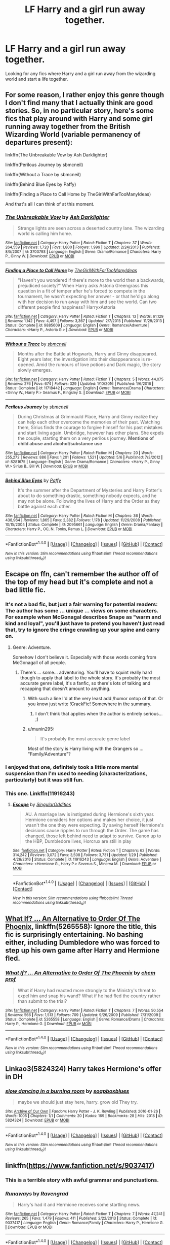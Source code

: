#+TITLE: LF Harry and a girl run away together.

* LF Harry and a girl run away together.
:PROPERTIES:
:Author: Johnsmitish
:Score: 11
:DateUnix: 1501954874.0
:DateShort: 2017-Aug-05
:FlairText: Request
:END:
Looking for any fics where Harry and a girl run away from the wizarding world and start a life together.


** For some reason, I rather enjoy this genre though I don't find many that I actually think are good stories. So, in no particular story, here's some fics that play around with Harry and some girl running away together from the British Wizarding World (variable permanency of departures present):

linkffn(The Unbreakable Vow by Ash Darklighter)

linkffn(Perilous Journey by sbmcneil)

linkffn(Without a Trace by sbmcneil)

linkffn(Behind Blue Eyes by Paffy)

linkffn(Finding a Place to Call Home by TheGirlWithFarTooManyIdeas)

And that's all I can think of at this moment.
:PROPERTIES:
:Author: yarglethatblargle
:Score: 10
:DateUnix: 1501955410.0
:DateShort: 2017-Aug-05
:END:

*** [[http://www.fanfiction.net/s/3703793/1/][*/The Unbreakable Vow/*]] by [[https://www.fanfiction.net/u/16429/Ash-Darklighter][/Ash Darklighter/]]

#+begin_quote
  Strange lights are seen across a deserted country lane. The wizarding world is calling him home.
#+end_quote

^{/Site/: [[http://www.fanfiction.net/][fanfiction.net]] *|* /Category/: Harry Potter *|* /Rated/: Fiction T *|* /Chapters/: 37 *|* /Words/: 264,559 *|* /Reviews/: 1,720 *|* /Favs/: 1,800 *|* /Follows/: 1,999 *|* /Updated/: 2/24/2013 *|* /Published/: 8/5/2007 *|* /id/: 3703793 *|* /Language/: English *|* /Genre/: Drama/Romance *|* /Characters/: Harry P., Ginny W. *|* /Download/: [[http://www.ff2ebook.com/old/ffn-bot/index.php?id=3703793&source=ff&filetype=epub][EPUB]] or [[http://www.ff2ebook.com/old/ffn-bot/index.php?id=3703793&source=ff&filetype=mobi][MOBI]]}

--------------

[[http://www.fanfiction.net/s/9885609/1/][*/Finding a Place to Call Home/*]] by [[https://www.fanfiction.net/u/2298556/TheGirlWithFarTooManyIdeas][/TheGirlWithFarTooManyIdeas/]]

#+begin_quote
  "Haven't you wondered if there's more to the world then a backwards, prejudiced society?" When Harry asks Astoria Greengrass this question in a fit of temper after he's forced to compete in the tournament, he wasn't expecting her answer - or that he'd go along with her decision to run away with him and see the world. Can two different people find happiness? HarryxAstoria
#+end_quote

^{/Site/: [[http://www.fanfiction.net/][fanfiction.net]] *|* /Category/: Harry Potter *|* /Rated/: Fiction T *|* /Chapters/: 13 *|* /Words/: 61,129 *|* /Reviews/: 1,142 *|* /Favs/: 4,497 *|* /Follows/: 3,367 *|* /Updated/: 2/7/2015 *|* /Published/: 11/29/2013 *|* /Status/: Complete *|* /id/: 9885609 *|* /Language/: English *|* /Genre/: Romance/Adventure *|* /Characters/: <Harry P., Astoria G.> *|* /Download/: [[http://www.ff2ebook.com/old/ffn-bot/index.php?id=9885609&source=ff&filetype=epub][EPUB]] or [[http://www.ff2ebook.com/old/ffn-bot/index.php?id=9885609&source=ff&filetype=mobi][MOBI]]}

--------------

[[http://www.fanfiction.net/s/11718442/1/][*/Without a Trace/*]] by [[https://www.fanfiction.net/u/1816754/sbmcneil][/sbmcneil/]]

#+begin_quote
  Months after the Battle at Hogwarts, Harry and Ginny disappeared. Eight years later, the investigation into their disappearance is re-opened. Amid the rumours of love potions and Dark magic, the story slowly emerges.
#+end_quote

^{/Site/: [[http://www.fanfiction.net/][fanfiction.net]] *|* /Category/: Harry Potter *|* /Rated/: Fiction T *|* /Chapters/: 5 *|* /Words/: 44,075 *|* /Reviews/: 276 *|* /Favs/: 674 *|* /Follows/: 329 *|* /Updated/: 1/10/2016 *|* /Published/: 1/6/2016 *|* /Status/: Complete *|* /id/: 11718442 *|* /Language/: English *|* /Genre/: Romance/Drama *|* /Characters/: <Ginny W., Harry P.> Seamus F., Kingsley S. *|* /Download/: [[http://www.ff2ebook.com/old/ffn-bot/index.php?id=11718442&source=ff&filetype=epub][EPUB]] or [[http://www.ff2ebook.com/old/ffn-bot/index.php?id=11718442&source=ff&filetype=mobi][MOBI]]}

--------------

[[http://www.fanfiction.net/s/8281675/1/][*/Perilous Journey/*]] by [[https://www.fanfiction.net/u/1816754/sbmcneil][/sbmcneil/]]

#+begin_quote
  During Christmas at Grimmauld Place, Harry and Ginny realize they can help each other overcome the memories of their past. Watching them, Sirius finds the courage to forgive himself for his past mistakes and start living again. Umbridge, however has other plans. She expels the couple, starting them on a very perilous journey. *Mentions of child abuse and alcohol/substance use*
#+end_quote

^{/Site/: [[http://www.fanfiction.net/][fanfiction.net]] *|* /Category/: Harry Potter *|* /Rated/: Fiction M *|* /Chapters/: 20 *|* /Words/: 255,272 *|* /Reviews/: 886 *|* /Favs/: 1,201 *|* /Follows/: 1,521 *|* /Updated/: 5/6 *|* /Published/: 7/3/2012 *|* /id/: 8281675 *|* /Language/: English *|* /Genre/: Drama/Romance *|* /Characters/: <Harry P., Ginny W.> Sirius B., Bill W. *|* /Download/: [[http://www.ff2ebook.com/old/ffn-bot/index.php?id=8281675&source=ff&filetype=epub][EPUB]] or [[http://www.ff2ebook.com/old/ffn-bot/index.php?id=8281675&source=ff&filetype=mobi][MOBI]]}

--------------

[[http://www.fanfiction.net/s/2095661/1/][*/Behind Blue Eyes/*]] by [[https://www.fanfiction.net/u/260132/Paffy][/Paffy/]]

#+begin_quote
  It's the summer after the Department of Mysteries and Harry Potter's about to do something drastic, something nobody expects, and he may not be alone. Following the lives of Harry and the Order as they battle against each other.
#+end_quote

^{/Site/: [[http://www.fanfiction.net/][fanfiction.net]] *|* /Category/: Harry Potter *|* /Rated/: Fiction M *|* /Chapters/: 36 *|* /Words/: 438,964 *|* /Reviews/: 1,865 *|* /Favs/: 2,382 *|* /Follows/: 1,178 *|* /Updated/: 11/29/2008 *|* /Published/: 10/15/2004 *|* /Status/: Complete *|* /id/: 2095661 *|* /Language/: English *|* /Genre/: Drama/Fantasy *|* /Characters/: Harry P., OC, N. Tonks, Remus L. *|* /Download/: [[http://www.ff2ebook.com/old/ffn-bot/index.php?id=2095661&source=ff&filetype=epub][EPUB]] or [[http://www.ff2ebook.com/old/ffn-bot/index.php?id=2095661&source=ff&filetype=mobi][MOBI]]}

--------------

*FanfictionBot*^{1.4.0} *|* [[[https://github.com/tusing/reddit-ffn-bot/wiki/Usage][Usage]]] | [[[https://github.com/tusing/reddit-ffn-bot/wiki/Changelog][Changelog]]] | [[[https://github.com/tusing/reddit-ffn-bot/issues/][Issues]]] | [[[https://github.com/tusing/reddit-ffn-bot/][GitHub]]] | [[[https://www.reddit.com/message/compose?to=tusing][Contact]]]

^{/New in this version: Slim recommendations using/ ffnbot!slim! /Thread recommendations using/ linksub(thread_id)!}
:PROPERTIES:
:Author: FanfictionBot
:Score: 3
:DateUnix: 1501955481.0
:DateShort: 2017-Aug-05
:END:


** Escape on ffn, can't remember the author off of the top of my head but it's complete and not a bad little fic.
:PROPERTIES:
:Author: higgskid89
:Score: 5
:DateUnix: 1501957089.0
:DateShort: 2017-Aug-05
:END:

*** It's not a bad fic, but just a fair warning for potential readers: The author has some ... unique ... views on some characters. For example when McGonagal describes Snape as "warm and kind and loyal", you'll just have to pretend you haven't just read that, try to ignore the cringe crawling up your spine and carry on.
:PROPERTIES:
:Author: Deathcrow
:Score: 7
:DateUnix: 1501966123.0
:DateShort: 2017-Aug-06
:END:

**** Genre: Adventure.

Somehow I don't believe it. Especially with those words coming from McGonagall of all people.
:PROPERTIES:
:Author: RedKorss
:Score: 1
:DateUnix: 1501966611.0
:DateShort: 2017-Aug-06
:END:

***** There's ... some... adventuring. You'll have to squint really hard though to apply that label to the whole story. It's probably the most accurate genre label, it's a fanfic, so there's lots of talking and recapping that doesn't amount to anything.
:PROPERTIES:
:Author: Deathcrow
:Score: 1
:DateUnix: 1501966874.0
:DateShort: 2017-Aug-06
:END:

****** With such a line I'd at the very least add /humor ontop of that. Or you know just write !CrackFic! Somewhere in the summary.
:PROPERTIES:
:Author: RedKorss
:Score: 1
:DateUnix: 1501967029.0
:DateShort: 2017-Aug-06
:END:

******* I don't think that applies when the author is entirely serious... ;)
:PROPERTIES:
:Author: Deathcrow
:Score: 4
:DateUnix: 1501969375.0
:DateShort: 2017-Aug-06
:END:


****** u/munin295:
#+begin_quote
  It's probably the most accurate genre label
#+end_quote

Most of the story is Harry living with the Grangers so ... "Family/Adventure"?
:PROPERTIES:
:Author: munin295
:Score: 1
:DateUnix: 1501991398.0
:DateShort: 2017-Aug-06
:END:


*** I enjoyed that one, definitely took a little more mental suspension than I'm used to needing (characterizations, particularly) but it was still fun.
:PROPERTIES:
:Author: girlikecupcake
:Score: 3
:DateUnix: 1501970515.0
:DateShort: 2017-Aug-06
:END:


*** This one. Linkffn(11916243)
:PROPERTIES:
:Author: DrTacoLord
:Score: 2
:DateUnix: 1501959340.0
:DateShort: 2017-Aug-05
:END:

**** [[http://www.fanfiction.net/s/11916243/1/][*/Escape/*]] by [[https://www.fanfiction.net/u/6921337/SingularOddities][/SingularOddities/]]

#+begin_quote
  AU. A marriage law is instigated during Hermione's sixth year. Hermione considers her options and makes her choice, it just wasn't the one they were expecting. By saving herself Hermione's decisions cause ripples to run through the Order. The game has changed, those left behind need to adapt to survive. Canon up to the HBP, Dumbledore lives, Horcrux are still in play
#+end_quote

^{/Site/: [[http://www.fanfiction.net/][fanfiction.net]] *|* /Category/: Harry Potter *|* /Rated/: Fiction T *|* /Chapters/: 62 *|* /Words/: 314,242 *|* /Reviews/: 3,072 *|* /Favs/: 3,508 *|* /Follows/: 3,731 *|* /Updated/: 1/29 *|* /Published/: 4/26/2016 *|* /Status/: Complete *|* /id/: 11916243 *|* /Language/: English *|* /Genre/: Adventure *|* /Characters/: <Hermione G., Harry P.> Severus S., Minerva M. *|* /Download/: [[http://www.ff2ebook.com/old/ffn-bot/index.php?id=11916243&source=ff&filetype=epub][EPUB]] or [[http://www.ff2ebook.com/old/ffn-bot/index.php?id=11916243&source=ff&filetype=mobi][MOBI]]}

--------------

*FanfictionBot*^{1.4.0} *|* [[[https://github.com/tusing/reddit-ffn-bot/wiki/Usage][Usage]]] | [[[https://github.com/tusing/reddit-ffn-bot/wiki/Changelog][Changelog]]] | [[[https://github.com/tusing/reddit-ffn-bot/issues/][Issues]]] | [[[https://github.com/tusing/reddit-ffn-bot/][GitHub]]] | [[[https://www.reddit.com/message/compose?to=tusing][Contact]]]

^{/New in this version: Slim recommendations using/ ffnbot!slim! /Thread recommendations using/ linksub(thread_id)!}
:PROPERTIES:
:Author: FanfictionBot
:Score: 1
:DateUnix: 1501959350.0
:DateShort: 2017-Aug-05
:END:


** [[https://www.fanfiction.net/s/5265558/1/What-If-An-Alternative-to-Order-Of-The-Phoenix][What If? ... An Alternative to Order Of The Phoenix]], linkffn(5265558): Ignore the title, this fic is surprisingly entertaining. No bashing either, including Dumbledore who was forced to step up his own game after Harry and Hermione fled.
:PROPERTIES:
:Author: InquisitorCOC
:Score: 2
:DateUnix: 1501970199.0
:DateShort: 2017-Aug-06
:END:

*** [[http://www.fanfiction.net/s/5265558/1/][*/What If? ... An Alternative to Order Of The Phoenix/*]] by [[https://www.fanfiction.net/u/769110/chem-prof][/chem prof/]]

#+begin_quote
  What if Harry had reacted more strongly to the Ministry's threat to expel him and snap his wand? What if he had fled the country rather than submit to the trial?
#+end_quote

^{/Site/: [[http://www.fanfiction.net/][fanfiction.net]] *|* /Category/: Harry Potter *|* /Rated/: Fiction T *|* /Chapters/: 7 *|* /Words/: 50,554 *|* /Reviews/: 566 *|* /Favs/: 1,513 *|* /Follows/: 709 *|* /Updated/: 9/26/2009 *|* /Published/: 7/31/2009 *|* /Status/: Complete *|* /id/: 5265558 *|* /Language/: English *|* /Genre/: Romance/Drama *|* /Characters/: Harry P., Hermione G. *|* /Download/: [[http://www.ff2ebook.com/old/ffn-bot/index.php?id=5265558&source=ff&filetype=epub][EPUB]] or [[http://www.ff2ebook.com/old/ffn-bot/index.php?id=5265558&source=ff&filetype=mobi][MOBI]]}

--------------

*FanfictionBot*^{1.4.0} *|* [[[https://github.com/tusing/reddit-ffn-bot/wiki/Usage][Usage]]] | [[[https://github.com/tusing/reddit-ffn-bot/wiki/Changelog][Changelog]]] | [[[https://github.com/tusing/reddit-ffn-bot/issues/][Issues]]] | [[[https://github.com/tusing/reddit-ffn-bot/][GitHub]]] | [[[https://www.reddit.com/message/compose?to=tusing][Contact]]]

^{/New in this version: Slim recommendations using/ ffnbot!slim! /Thread recommendations using/ linksub(thread_id)!}
:PROPERTIES:
:Author: FanfictionBot
:Score: 1
:DateUnix: 1501970212.0
:DateShort: 2017-Aug-06
:END:


** Linkao3(5824324) Harry takes Hermione's offer in DH
:PROPERTIES:
:Author: DrTacoLord
:Score: 2
:DateUnix: 1501961982.0
:DateShort: 2017-Aug-06
:END:

*** [[http://archiveofourown.org/works/5824324][*/slow dancing in a burning room/*]] by [[http://www.archiveofourown.org/users/soapboxblues/pseuds/soapboxblues][/soapboxblues/]]

#+begin_quote
  maybe we should just stay here, harry. grow old They try.
#+end_quote

^{/Site/: [[http://www.archiveofourown.org/][Archive of Our Own]] *|* /Fandom/: Harry Potter - J. K. Rowling *|* /Published/: 2016-01-26 *|* /Words/: 1005 *|* /Chapters/: 1/1 *|* /Comments/: 20 *|* /Kudos/: 169 *|* /Bookmarks/: 28 *|* /Hits/: 2018 *|* /ID/: 5824324 *|* /Download/: [[http://archiveofourown.org/downloads/so/soapboxblues/5824324/slow%20dancing%20in%20a%20burning.epub?updated_at=1453822838][EPUB]] or [[http://archiveofourown.org/downloads/so/soapboxblues/5824324/slow%20dancing%20in%20a%20burning.mobi?updated_at=1453822838][MOBI]]}

--------------

*FanfictionBot*^{1.4.0} *|* [[[https://github.com/tusing/reddit-ffn-bot/wiki/Usage][Usage]]] | [[[https://github.com/tusing/reddit-ffn-bot/wiki/Changelog][Changelog]]] | [[[https://github.com/tusing/reddit-ffn-bot/issues/][Issues]]] | [[[https://github.com/tusing/reddit-ffn-bot/][GitHub]]] | [[[https://www.reddit.com/message/compose?to=tusing][Contact]]]

^{/New in this version: Slim recommendations using/ ffnbot!slim! /Thread recommendations using/ linksub(thread_id)!}
:PROPERTIES:
:Author: FanfictionBot
:Score: 1
:DateUnix: 1501961995.0
:DateShort: 2017-Aug-06
:END:


** linkffn([[https://www.fanfiction.net/s/9037417]])
:PROPERTIES:
:Author: Deathcrow
:Score: 1
:DateUnix: 1501966537.0
:DateShort: 2017-Aug-06
:END:

*** This is a terrible story with awful grammar and punctuations.
:PROPERTIES:
:Author: InquisitorCOC
:Score: 3
:DateUnix: 1502050107.0
:DateShort: 2017-Aug-07
:END:


*** [[http://www.fanfiction.net/s/9037417/1/][*/Runaways/*]] by [[https://www.fanfiction.net/u/4096861/Ravengrad][/Ravengrad/]]

#+begin_quote
  Harry's had it and Hermione receives some startling news.
#+end_quote

^{/Site/: [[http://www.fanfiction.net/][fanfiction.net]] *|* /Category/: Harry Potter *|* /Rated/: Fiction T *|* /Chapters/: 7 *|* /Words/: 47,241 *|* /Reviews/: 265 *|* /Favs/: 1,479 *|* /Follows/: 411 *|* /Published/: 2/22/2013 *|* /Status/: Complete *|* /id/: 9037417 *|* /Language/: English *|* /Genre/: Romance/Family *|* /Characters/: Harry P., Hermione G. *|* /Download/: [[http://www.ff2ebook.com/old/ffn-bot/index.php?id=9037417&source=ff&filetype=epub][EPUB]] or [[http://www.ff2ebook.com/old/ffn-bot/index.php?id=9037417&source=ff&filetype=mobi][MOBI]]}

--------------

*FanfictionBot*^{1.4.0} *|* [[[https://github.com/tusing/reddit-ffn-bot/wiki/Usage][Usage]]] | [[[https://github.com/tusing/reddit-ffn-bot/wiki/Changelog][Changelog]]] | [[[https://github.com/tusing/reddit-ffn-bot/issues/][Issues]]] | [[[https://github.com/tusing/reddit-ffn-bot/][GitHub]]] | [[[https://www.reddit.com/message/compose?to=tusing][Contact]]]

^{/New in this version: Slim recommendations using/ ffnbot!slim! /Thread recommendations using/ linksub(thread_id)!}
:PROPERTIES:
:Author: FanfictionBot
:Score: 1
:DateUnix: 1501969422.0
:DateShort: 2017-Aug-06
:END:


** [[https://www.fanfiction.net/s/9037417/1/Runaways][Runaways]] -- Harry and Hermione run away and get married after 5th year, work with SAS. linkffn(9037417)

[[https://www.fanfiction.net/s/4348627/1/Parseltongue-Prejudice][Parseltongue Prejudice]] -- Dumbledore implies Harry is evil so Harry and Hannah Abbott run away together. linkffn(4348627)

[[https://www.fanfiction.net/s/9802351/12/Wizards-Suck][Wizards Suck]] -- Harry and Hermione run away after 5th year and get recruited by MI-5. linkffn(9802351)

[[https://www.fanfiction.net/s/5043968/1/More-Important-Things][More Important Things]] -- After 1st year, Harry and Hermione move out of the country, but years later they come back to fight Voldemort. robst, soul-bond. linkffn(5043968)
:PROPERTIES:
:Author: munin295
:Score: 1
:DateUnix: 1501991865.0
:DateShort: 2017-Aug-06
:END:

*** [deleted]
:PROPERTIES:
:Score: 1
:DateUnix: 1501991889.0
:DateShort: 2017-Aug-06
:END:


*** [[http://www.fanfiction.net/s/9802351/1/][*/Wizards Suck/*]] by [[https://www.fanfiction.net/u/5038467/Ares-Granger][/Ares.Granger/]]

#+begin_quote
  Begins summer after fifth year. Harry is stuck at the Dursleys until a phone call changes his life. With goblins, the muggle government, and one Hermione Granger at his back Harry is ready for change and eager to leave an unjust, cruel, and stupid magical world behind. AU, summary not as good as it probably could be, H/Hr
#+end_quote

^{/Site/: [[http://www.fanfiction.net/][fanfiction.net]] *|* /Category/: Harry Potter *|* /Rated/: Fiction T *|* /Chapters/: 12 *|* /Words/: 32,803 *|* /Reviews/: 537 *|* /Favs/: 2,381 *|* /Follows/: 1,034 *|* /Updated/: 11/9/2013 *|* /Published/: 10/28/2013 *|* /Status/: Complete *|* /id/: 9802351 *|* /Language/: English *|* /Genre/: Romance/Humor *|* /Characters/: <Hermione G., Harry P.> *|* /Download/: [[http://www.ff2ebook.com/old/ffn-bot/index.php?id=9802351&source=ff&filetype=epub][EPUB]] or [[http://www.ff2ebook.com/old/ffn-bot/index.php?id=9802351&source=ff&filetype=mobi][MOBI]]}

--------------

[[http://www.fanfiction.net/s/9037417/1/][*/Runaways/*]] by [[https://www.fanfiction.net/u/4096861/Ravengrad][/Ravengrad/]]

#+begin_quote
  Harry's had it and Hermione receives some startling news.
#+end_quote

^{/Site/: [[http://www.fanfiction.net/][fanfiction.net]] *|* /Category/: Harry Potter *|* /Rated/: Fiction T *|* /Chapters/: 7 *|* /Words/: 47,241 *|* /Reviews/: 265 *|* /Favs/: 1,479 *|* /Follows/: 411 *|* /Published/: 2/22/2013 *|* /Status/: Complete *|* /id/: 9037417 *|* /Language/: English *|* /Genre/: Romance/Family *|* /Characters/: Harry P., Hermione G. *|* /Download/: [[http://www.ff2ebook.com/old/ffn-bot/index.php?id=9037417&source=ff&filetype=epub][EPUB]] or [[http://www.ff2ebook.com/old/ffn-bot/index.php?id=9037417&source=ff&filetype=mobi][MOBI]]}

--------------

[[http://www.fanfiction.net/s/4348627/1/][*/Parseltongue Prejudice/*]] by [[https://www.fanfiction.net/u/1335478/Yunaine][/Yunaine/]]

#+begin_quote
  After talking to Malfoy's summoned snake, Harry finds out that the Wizarding World might be even worse then the Dursleys had ever been. - Set during second year; Harry/Hannah
#+end_quote

^{/Site/: [[http://www.fanfiction.net/][fanfiction.net]] *|* /Category/: Harry Potter *|* /Rated/: Fiction T *|* /Words/: 9,731 *|* /Reviews/: 150 *|* /Favs/: 1,318 *|* /Follows/: 380 *|* /Published/: 6/25/2008 *|* /Status/: Complete *|* /id/: 4348627 *|* /Language/: English *|* /Genre/: Romance/Humor *|* /Characters/: <Harry P., Hannah A.> *|* /Download/: [[http://www.ff2ebook.com/old/ffn-bot/index.php?id=4348627&source=ff&filetype=epub][EPUB]] or [[http://www.ff2ebook.com/old/ffn-bot/index.php?id=4348627&source=ff&filetype=mobi][MOBI]]}

--------------

[[http://www.fanfiction.net/s/5043968/1/][*/More Important Things/*]] by [[https://www.fanfiction.net/u/1451358/robst][/robst/]]

#+begin_quote
  COMPLETE - My attempt at the Dumbledore Answers Harry challenge set by witowsmp, where Harry discovers his destiny at the end of first year. H/Hr
#+end_quote

^{/Site/: [[http://www.fanfiction.net/][fanfiction.net]] *|* /Category/: Harry Potter *|* /Rated/: Fiction T *|* /Chapters/: 12 *|* /Words/: 74,726 *|* /Reviews/: 1,471 *|* /Favs/: 3,011 *|* /Follows/: 1,276 *|* /Updated/: 7/11/2009 *|* /Published/: 5/6/2009 *|* /Status/: Complete *|* /id/: 5043968 *|* /Language/: English *|* /Characters/: <Harry P., Hermione G.> *|* /Download/: [[http://www.ff2ebook.com/old/ffn-bot/index.php?id=5043968&source=ff&filetype=epub][EPUB]] or [[http://www.ff2ebook.com/old/ffn-bot/index.php?id=5043968&source=ff&filetype=mobi][MOBI]]}

--------------

*FanfictionBot*^{1.4.0} *|* [[[https://github.com/tusing/reddit-ffn-bot/wiki/Usage][Usage]]] | [[[https://github.com/tusing/reddit-ffn-bot/wiki/Changelog][Changelog]]] | [[[https://github.com/tusing/reddit-ffn-bot/issues/][Issues]]] | [[[https://github.com/tusing/reddit-ffn-bot/][GitHub]]] | [[[https://www.reddit.com/message/compose?to=tusing][Contact]]]

^{/New in this version: Slim recommendations using/ ffnbot!slim! /Thread recommendations using/ linksub(thread_id)!}
:PROPERTIES:
:Author: FanfictionBot
:Score: 1
:DateUnix: 1501991992.0
:DateShort: 2017-Aug-06
:END:
